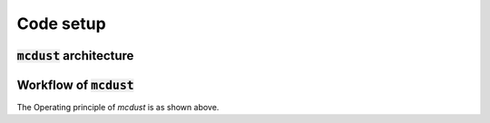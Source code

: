 Code setup
==========

:code:`mcdust` architecture
+++++++++++++++++++

.. image:: images/mcdust_arch.png


Workflow of :code:`mcdust`
+++++++++++++++++
.. image:: images/codeworkflow.png
  :width: 400

The Operating principle of `mcdust` is as shown above. 
